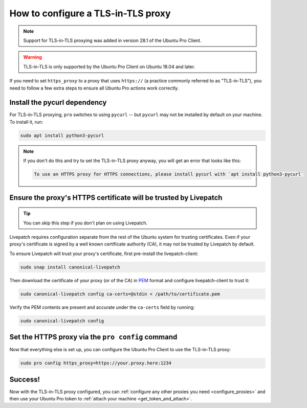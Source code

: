 How to configure a TLS-in-TLS proxy
***********************************

.. note:: Support for TLS-in-TLS proxying was added in version 28.1 of the Ubuntu Pro Client.

.. warning:: TLS-in-TLS is only supported by the Ubuntu Pro Client on Ubuntu 18.04 and later.

If you need to set ``https_proxy`` to a proxy that uses ``https://`` (a practice commonly referred to as "TLS-in-TLS"), you need to follow a few extra steps to ensure all Ubuntu Pro actions work correctly.


Install the pycurl dependency
===============================

For TLS-in-TLS proxying, ``pro`` switches to using ``pycurl`` -- but ``pycurl`` may not be installed by default on your machine. To install it, run:

.. code:: bash

   sudo apt install python3-pycurl

.. note::
   If you don't do this and try to set the TLS-in-TLS proxy anyway, you will get an error that looks like this:

   .. code:: none

      To use an HTTPS proxy for HTTPS connections, please install pycurl with `apt install python3-pycurl`

Ensure the proxy's HTTPS certificate will be trusted by Livepatch
=================================================================

.. tip:: You can skip this step if you don't plan on using Livepatch.

Livepatch requires configuration separate from the rest of the Ubuntu system for trusting certificates. Even if your proxy's certificate is signed by a well known certificate authority (CA), it may not be trusted by Livepatch by default.

To ensure Livepatch will trust your proxy's certificate, first pre-install the livepatch-client:

.. code:: bash

   sudo snap install canonical-livepatch

Then download the certificate of your proxy (or of the CA) in `PEM`_ format and configure livepatch-client to trust it:

.. code:: bash

   sudo canonical-livepatch config ca-certs=@stdin < /path/to/certificate.pem

Verify the PEM contents are present and accurate under the ``ca-certs`` field by running:

.. code:: bash

   sudo canonical-livepatch config

Set the HTTPS proxy via the ``pro config`` command
==================================================

Now that everything else is set up, you can configure the Ubuntu Pro Client to use the TLS-in-TLS proxy:

.. code:: bash

   sudo pro config https_proxy=https://your.proxy.here:1234


Success!
========

Now with the TLS-in-TLS proxy configured, you can :ref:`configure any other proxies you need <configure_proxies>` and then use your Ubuntu Pro token to :ref:`attach your machine <get_token_and_attach>`.

.. LINKS:
.. _PEM: https://en.wikipedia.org/wiki/Privacy-Enhanced_Mail
